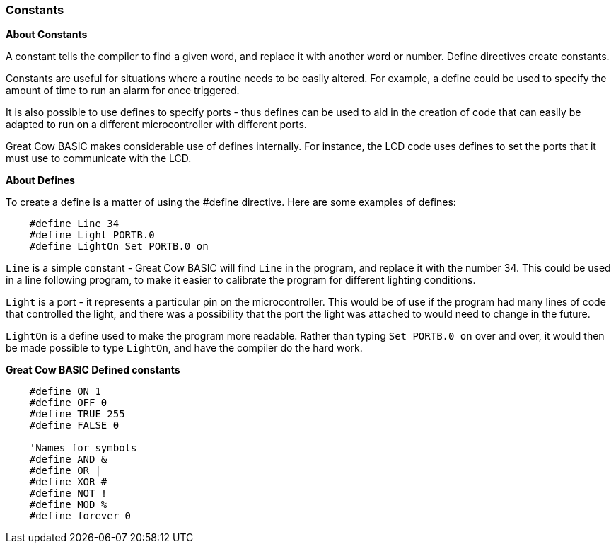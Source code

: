 === Constants

*About Constants*

A constant tells the compiler to find a given
word, and replace it with another word or number. Define directives create constants.

Constants are useful for situations where a routine needs to be easily altered. For example, a
define could be used to specify the amount of time to run an alarm for
once triggered.

It is also possible to use defines to specify ports - thus defines can
be used to aid in the creation of code that can easily be adapted to run
on a different microcontroller with different ports.

Great Cow BASIC makes considerable use of defines internally. For instance, the
LCD code uses defines to set the ports that it must use to communicate
with the LCD.

*About Defines*

To create a define is a matter of using the #define directive. Here are
some examples of defines:
----
    #define Line 34
    #define Light PORTB.0
    #define LightOn Set PORTB.0 on
----
`Line` is a simple constant - Great Cow BASIC will find `Line` in the program, and
replace it with the number 34. This could be used in a line following
program, to make it easier to calibrate the program for different
lighting conditions.

`Light` is a port - it represents a particular pin on the microcontroller. This
would be of use if the program had many lines of code that controlled
the light, and there was a possibility that the port the light was
attached to would need to change in the future.

`LightOn` is a define used to make the program more readable. Rather than
typing `Set PORTB.0 on` over and over, it would then be made possible to
type `LightOn`, and have the compiler do the hard work.

*Great Cow BASIC Defined constants*
----
    #define ON 1
    #define OFF 0
    #define TRUE 255
    #define FALSE 0

    'Names for symbols
    #define AND &
    #define OR |
    #define XOR #
    #define NOT !
    #define MOD %
    #define forever 0
----